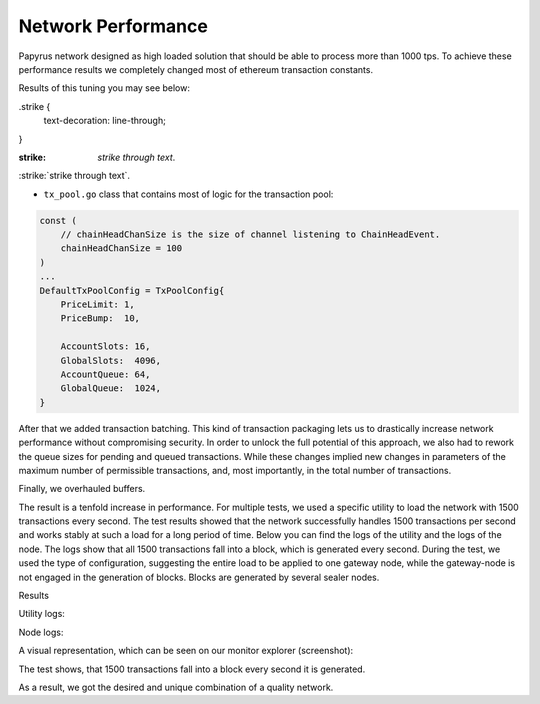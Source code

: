 Network Performance
===================

Papyrus network designed as high loaded solution that should be able to process more than 1000 tps.
To achieve these performance results we completely changed most of ethereum transaction constants.

Results of this tuning you may see below:

.strike {
  text-decoration: line-through;
}

:strike: `strike through text`.
:strike:`strike through text`.

*   ``tx_pool.go`` class that contains most of logic for the transaction pool:

.. container:: codeset

    .. sourcecode::  before

        const (
            // chainHeadChanSize is the size of channel listening to ChainHeadEvent.
            chainHeadChanSize = 100
        )
        ...
        DefaultTxPoolConfig = TxPoolConfig{
            PriceLimit: 1,
            PriceBump:  10,

            AccountSlots: 16,
            GlobalSlots:  4096,
            AccountQueue: 64,
            GlobalQueue:  1024,
        }    

    .. sourcecode:: after
      :linenos:
      :emphasize-lines: 4,11,12,13,14

        const (
            // chainHeadChanSize is the size of channel listening to ChainHeadEvent.
            chainHeadChanSize = :strike:`10` 100
        )
        ...
        DefaultTxPoolConfig = TxPoolConfig{
            PriceLimit: 1,
            PriceBump:  10,

            AccountSlots: 8192,
            GlobalSlots:  131072,
            AccountQueue: 4096,
            GlobalQueue:  32768,
        } 


After that we added transaction batching.
This kind of transaction packaging lets us to drastically increase network performance without compromising security. 
In order to unlock the full potential of this approach, we also had to rework the queue sizes for pending and queued transactions.
While these changes implied new changes in parameters of the maximum number of permissible transactions, and, most importantly, 
in the total number of transactions.

Finally, we overhauled buffers.

The result is a tenfold increase in performance. For multiple tests, we used a specific utility to load the network with 1500 transactions every second.
The test results showed that the network successfully handles 1500 transactions per second and works stably at such a load for a long period of time.
Below you can find the logs of the utility and the logs of the node.
The logs show that all 1500 transactions fall into a block, which is generated every second. During the test, we used the type of configuration, suggesting the entire load to be applied to one gateway node, while the gateway-node is not engaged in the generation of blocks.
Blocks are generated by several sealer nodes.

Results



Utility logs:

.. image:: images/utility_logs.png

Node logs:

.. image:: images/node_logs.png

A visual representation, which can be seen on our monitor explorer (screenshot):

.. image:: images/explorer_logs.png

The test shows, that 1500 transactions fall into a block every second it is generated.

As a result, we got the desired and unique combination of a quality network.
